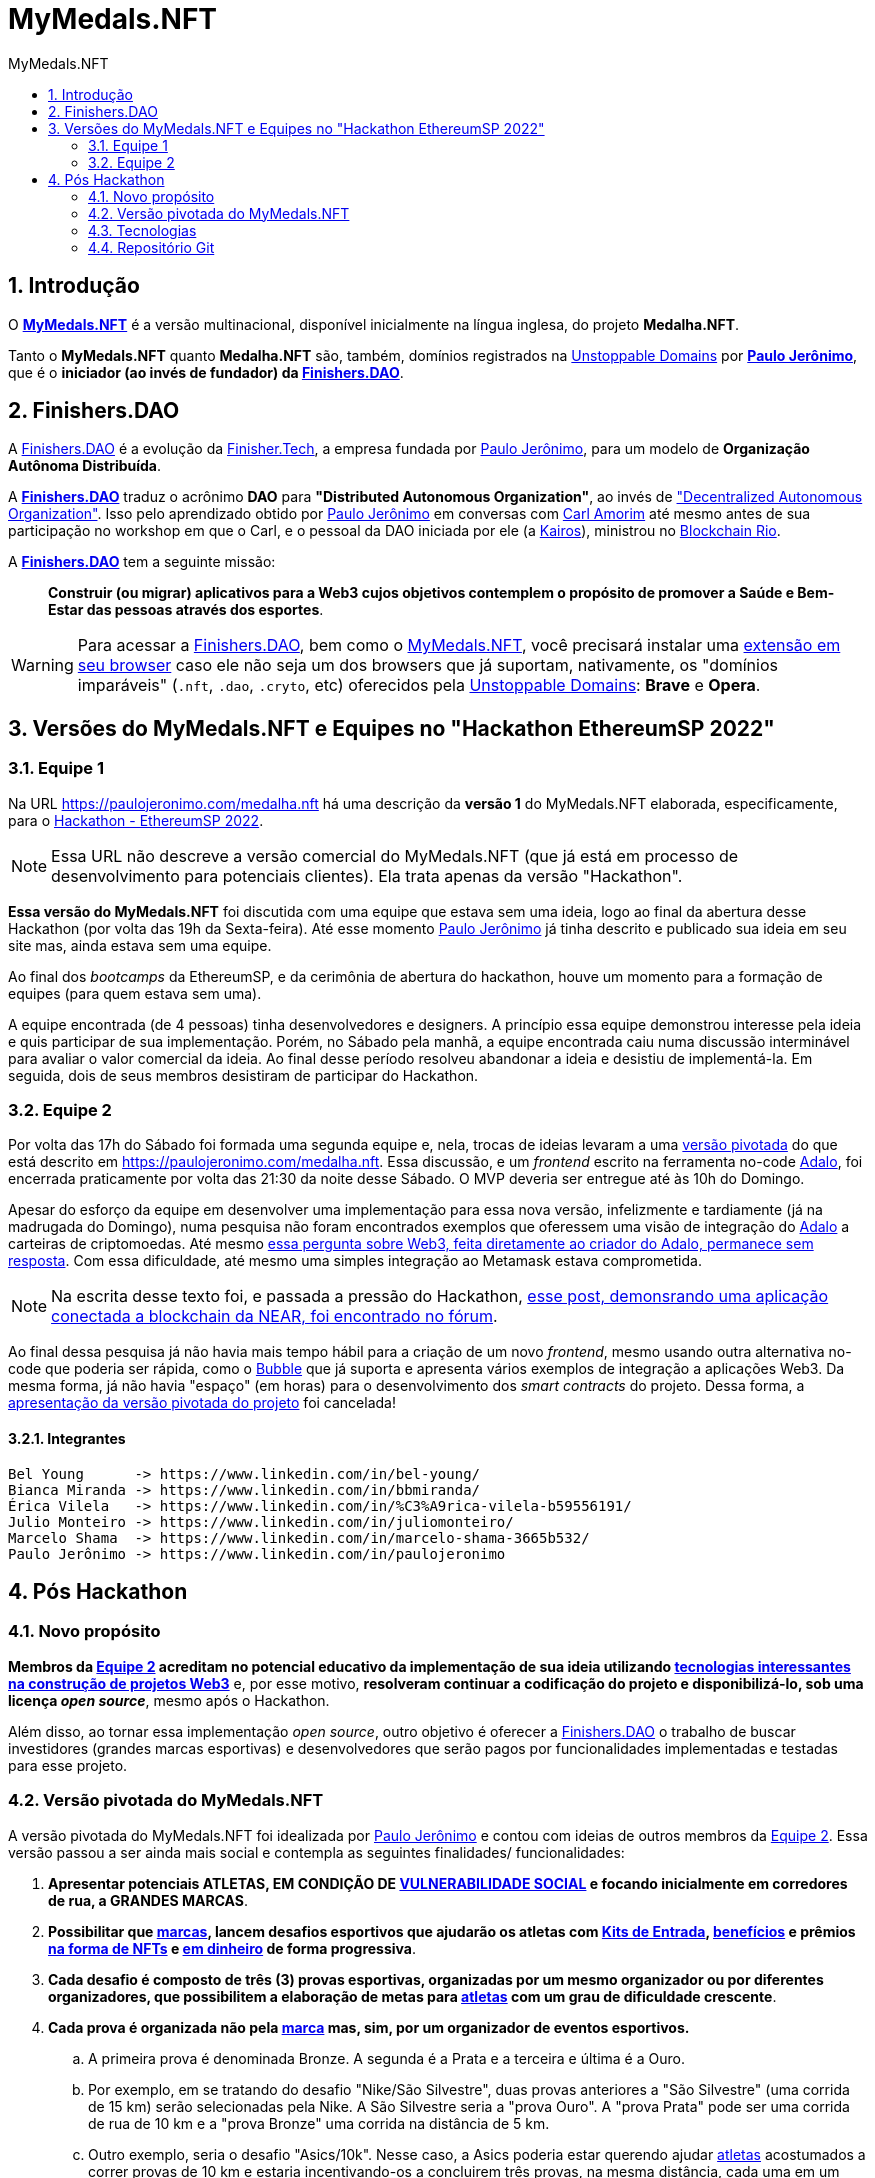 = MyMedals.NFT
:toc: left
:toc-title: {doctitle}
:nofooter:
:numbered:
:icons: font
:idprefix:
:idseparator: -
:sectanchors:

// URIs
:uri-mymedals-nft: https://mymedals.nft
:uri-paulojeronimo-com: https://paulojeronimo.com
:uri-carlamorim: https://www.linkedin.com/in/carlamorim/
:uri-unstoppable-domains: https://unstoppabledomains.com
:uri-unstoppable-domains-extension: https://unstoppabledomains.com/extension
:uri-finisher-tech: https://finisher.tech/dapps
:uri-finishers-dao: https://finishers.dao
:uri-ethereum-ptbr-dao: https://ethereum.org/pt-br/dao/
:uri-kairos-dao: https://kairos-dao.me/
:uri-blockchainrio: https://www.blockchainrio.com.br/
:uri-bubble: https://bubble.io/
:uri-vulnerabilidade-social: https://pt.wikipedia.org/wiki/Vulnerabilidade_social
:uri-medalha-nft: https://paulojeronimo.com/medalha.nft
:uri-adalo: https://www.adalo.com/
:uri-adalo-forum: https://forum.adalo.com/t/im-patrick-the-education-content-creator-at-adalo-former-adalo-expert-ama/19248/14
:uri-adalo-forum2: https://forum.adalo.com/t/adalo-example-blockchain-application/23195

// Atributos
:MyMedalsNFT: {uri-mymedals-nft}[MyMedals.NFT]
:PauloJeronimo: {uri-paulojeronimo-com}[Paulo Jerônimo]
:UnstoppableDomains: {uri-unstoppable-domains}[Unstoppable Domains]
:FinisherTech: {uri-finisher-tech}[Finisher.Tech]
:FinishersDAO: {uri-finishers-dao}[Finishers.DAO]
:BlockchainRio: {uri-blockchainrio}[Blockchain Rio]
:Adalo: {uri-adalo}[Adalo]

:marca: <<marcas,marca>>
:marcas: <<marcas,marcas>>
:atleta: <<atletas-vulneraveis,atleta>>
:atletas: <<atletas-vulneraveis,atletas>>
:kit-de-entrada: <<kit-de-entrada,Kit de Entrada>>
:kits-de-entrada: <<kit-de-entrada,Kits de Entrada>>
:vulnerabilidade-social: <<vulnerabilidade-social,vulnerabilidade social>>

== Introdução

O *{MyMedalsNFT}* é a versão multinacional, disponível inicialmente na
língua inglesa, do projeto *Medalha.NFT*.

Tanto o *MyMedals.NFT* quanto *Medalha.NFT* são, também, domínios
registrados na {UnstoppableDomains} por *{PauloJeronimo}*, que é o
*iniciador (ao invés de fundador) da {FinishersDAO}*.

[[FinishersDAO]]
== Finishers.DAO

A {FinishersDAO} é a evolução da {FinisherTech}, a empresa fundada por
{PauloJeronimo}, para um modelo de *Organização Autônoma Distribuída*.

A *{FinishersDAO}* traduz o acrônimo *DAO* para *"Distributed Autonomous
Organization"*, ao invés de {uri-ethereum-ptbr-dao}["Decentralized
Autonomous Organization"].
Isso pelo aprendizado obtido por {PauloJeronimo} em conversas com
{uri-carlamorim}[Carl Amorim] até mesmo antes de sua participação no
workshop em que o Carl, e o pessoal da DAO iniciada por ele (a
{uri-kairos-dao}[Kairos]), ministrou no {BlockchainRio}.

A *{FinishersDAO}* tem a seguinte missão: ::
*Construir (ou migrar) aplicativos para a Web3 cujos objetivos
contemplem o propósito de promover a Saúde e Bem-Estar das pessoas
através dos esportes*.

WARNING: Para acessar a {FinishersDAO}, bem como o {MyMedalsNFT}, você
precisará instalar uma {uri-unstoppable-domains-extension}[extensão em
seu browser] caso ele não seja um dos browsers que já suportam,
nativamente, os "domínios imparáveis" (`.nft`, `.dao`, `.cryto`, etc)
oferecidos pela {UnstoppableDomains}: *Brave* e *Opera*.

[[versao-sp22hackathon]]
== Versões do MyMedals.NFT e Equipes no "Hackathon EthereumSP 2022"

[[equipe1]]
=== Equipe 1

Na URL {uri-medalha-nft} há uma descrição da *versão
1* do MyMedals.NFT elaborada, especificamente, para o
https://www.ethereumbrasil.com/sp22hackathon[Hackathon - EthereumSP
2022].

NOTE: Essa URL não descreve a versão comercial do MyMedals.NFT (que já
está em processo de desenvolvimento para potenciais clientes).  Ela
trata apenas da versão "Hackathon".

*Essa versão do MyMedals.NFT* foi discutida com uma equipe que estava
sem uma ideia, logo ao final da abertura desse Hackathon (por volta das
19h da Sexta-feira).
Até esse momento {PauloJeronimo} já tinha descrito e publicado sua ideia
em seu site mas, ainda estava sem uma equipe.

Ao final dos _bootcamps_ da EthereumSP, e da cerimônia de abertura do
hackathon, houve um momento para a formação de equipes (para quem estava
sem uma).

A equipe encontrada (de 4 pessoas) tinha desenvolvedores e designers.
A princípio essa equipe demonstrou interesse pela ideia e quis
participar de sua implementação.
Porém, no Sábado pela manhã, a equipe encontrada caiu numa discussão
interminável para avaliar o valor comercial da ideia.
Ao final desse período resolveu abandonar a ideia e desistiu de
implementá-la.
Em seguida, dois de seus membros desistiram de participar do Hackathon.

[[equipe2]]
=== Equipe 2

Por volta das 17h do Sábado foi formada uma segunda equipe e, nela,
trocas de ideias levaram a uma <<versao-pivotada,versão pivotada>> do
que está descrito em {uri-medalha-nft}.
Essa discussão, e um _frontend_ escrito na ferramenta no-code {Adalo},
foi encerrada praticamente por volta das 21:30 da noite desse Sábado.
O MVP deveria ser entregue até às 10h do Domingo.

Apesar do esforço da equipe em desenvolver uma implementação para essa
nova versão, infelizmente e tardiamente (já na madrugada do Domingo),
numa pesquisa não foram encontrados exemplos que oferessem uma visão de
integração do {Adalo} a carteiras de criptomoedas.
Até mesmo {uri-adalo-forum}[essa pergunta sobre Web3, feita diretamente
ao criador do Adalo, permanece sem resposta].
Com essa dificuldade, até mesmo uma simples integração ao Metamask
estava comprometida.

NOTE: Na escrita desse texto foi, e passada a pressão do Hackathon,
{uri-adalo-forum2}[esse post, demonsrando uma aplicação conectada a
blockchain da NEAR, foi encontrado no fórum].

Ao final dessa pesquisa já não havia mais tempo hábil para a criação de
um novo _frontend_, mesmo usando outra alternativa no-code que poderia
ser rápida, como o {uri-bubble}[Bubble] que já suporta e apresenta
vários exemplos de integração a aplicações Web3.
Da mesma forma, já não havia "espaço" (em horas) para o desenvolvimento
dos _smart contracts_ do projeto.
Dessa forma, a <<versao-pivotada,apresentação da versão pivotada do
projeto>> foi cancelada!

==== Integrantes

....
Bel Young      -> https://www.linkedin.com/in/bel-young/
Bianca Miranda -> https://www.linkedin.com/in/bbmiranda/
Érica Vilela   -> https://www.linkedin.com/in/%C3%A9rica-vilela-b59556191/
Julio Monteiro -> https://www.linkedin.com/in/juliomonteiro/
Marcelo Shama  -> https://www.linkedin.com/in/marcelo-shama-3665b532/
Paulo Jerônimo -> https://www.linkedin.com/in/paulojeronimo
....

== Pós Hackathon

=== Novo propósito

*Membros da <<equipe2>> acreditam no potencial educativo da
implementação de sua ideia utilizando <<tecnologias,tecnologias
interessantes na construção de projetos Web3>>* e, por esse motivo,
*resolveram continuar a codificação do projeto e disponibilizá-lo, sob
uma licença _open source_*, mesmo após o Hackathon.

Além disso, ao tornar essa implementação _open source_, outro objetivo é
oferecer a <<FinishersDAO>> o trabalho de buscar investidores (grandes
marcas esportivas) e desenvolvedores que serão pagos por funcionalidades
implementadas e testadas para esse projeto.

[[versao-pivotada]]
=== Versão pivotada do MyMedals.NFT

A versão pivotada do MyMedals.NFT foi idealizada por {PauloJeronimo} e
contou com ideias de outros membros da <<equipe2>>.
Essa versão passou a ser ainda mais social e contempla as seguintes
finalidades/ funcionalidades:

. [[marcas]] [[atletas-vulneraveis]] [[vulnerabilidade-social]]
  *Apresentar potenciais ATLETAS, EM CONDIÇÃO DE
{uri-vulnerabilidade-social}[VULNERABILIDADE SOCIAL] e focando
inicialmente em corredores de rua, a GRANDES MARCAS*.

. [[desafios]] *Possibilitar que {marcas}, lancem desafios esportivos
  que ajudarão os atletas com {kits-de-entrada},
<<beneficios,benefícios>> e prêmios <<premios-em-nft,na forma de NFTs>>
e <<premios-em-dinheiro,em dinheiro>> de forma progressiva*.

. *Cada desafio é composto de três (3) provas esportivas, organizadas
  por um mesmo organizador ou por diferentes organizadores, que
possibilitem a elaboração de metas para {atletas} com um grau de
dificuldade crescente*.

. *Cada prova é organizada não pela {marca} mas, sim, por um organizador
  de eventos esportivos.*
.. A primeira prova é denominada Bronze.
A segunda é a Prata e a terceira e última é a Ouro.
.. Por exemplo, em se tratando do desafio "Nike/São Silvestre", duas
provas anteriores a "São Silvestre" (uma corrida de 15 km) serão
selecionadas pela Nike.
A São Silvestre seria a "prova Ouro".
A "prova Prata" pode ser uma corrida de rua de 10 km e a "prova Bronze"
uma corrida na distância de 5 km.
.. Outro exemplo, seria o desafio "Asics/10k".
Nesse caso, a Asics poderia estar querendo ajudar {atletas} acostumados
a correr provas de 10 km e estaria incentivando-os a concluirem três
provas, na mesma distância, cada uma em um tempo menor que a anterior.

. *O MyMedals.NFT consulta resultados de provas anteriores e utilizar
  inteligência (humana e artificial) para verificar se o {atleta}
realmente se encontra na situação de {vulnerabilidade-social} e
incluí-lo na lista de {atletas} que podem ser selecionados pelas
{marcas}*.
... Inteligência humana é usada na busca por {atletas} nessa situação.
Ela refere-se a possibilidade de que os {atletas} sejam recomendados e
verificados por outros humanos.
... Inteligência artificial também é utilizada para a verificação da
participação do atleta em provas (através de fotos, listas de resultados
em provas e treinos registrados em aplicativos) e para o cruzamento
desses dados com bases de dados contendo pessoas em estado de
{vulnerabilidade-social}.

. [[kit-de-entrada]] *Kits de Entrada na forma de um NFT* são
  distribruídos para os {atletas} no início do desafio.
.. Esse NFT será utilizado pelo atleta para que ele vá até uma das lojas
que vendem produtos da {marca} e receba os items que compõem o Kit.
... Por exemplo, o Kit pode ser composto de um tênis, uma camiseta, um
relógio e um boné (da marca ou de seus parceiros).
... Esses items poderão ser retirados em quaisquer uma das lojas
parceiras da marca e que vem seus produtos.

. [[beneficios]] *Benefícios* que podem auxiliar os {atletas} a se
  tornarem melhores podem ser oferecidos pelas {marcas}. Dentre os
prováveis benefícios as possibilidades são:
.. Auxílios para alimentação.
.. Horas presenciais e/ou remotas com educadores físicos.

. *Medalhas na forma de NFTs* são obtidos pelos {atletas} no
  atingimento de suas metas em cada prova.
.. Esses NFTs não poderão ser vendidos pelos {atletas}, por um _período
de stake_ estipulado pela {marca} (via _smart contrat_).
... Isso decorre da necessidade da marca de ter um tempo maior de
exposição ao projeto social.
... Além disso, a ideia é que o *NFT como medalha* passe a ter um valor
maior para o {atleta}, durante esse período, pois o projeto social
ficará mais conhecido e, possivelmente, o atleta também.
.. Finalizado o _período de stake_, o atleta terá a opção de vender sua
medalha (NFT), caso deseje.

. [[premios-em-dinheiro]] *Prêmios em dinheiro* serão adquiridos pelos
  {atletas} que alcançarem suas metas.
.. A venda da coleção da "marca/desafio" permanece aberta "eternamente"
até que todos os items sejam vendidos.
.. Cada venda de um NFT dessa coleção repassa:
... [[carteira-mymedals]] 80% para uma carteira compartilhada entre a
MyMedals.NFT e os {atletas} (carteira-mymedals).
... 20% para uma carteira da {marca}, para ajudá-la a custear suas
despesas relativas ao oferencimento do {kit-de-entrada} do {atleta}, e
outros benefícios que ela possa oferecer.
.. Do valor repassado a <<carteira-mymedals>>:
... *75% será repassado a carteira dos atletas*, da seguinte forma:
.... *15%* aos que atingirem a *meta Bronze*.
.... *25%* aos que atingirem a *meta Bronze*.
.... *35%* aos que atingirem a *meta Ouro*.
... *25% será retido pela MyMedals.NFT* para:
.... Melhorias no aplicativo.
.... Taxas de transação (da Blockchain).

. Caso um {atleta} não atinja sua meta em alguma das provas do desafio,
  o valor que seria repassado a ele será transferido para um _smart
contract_ da própria MyMedals.NFT.
O valor acumulado nesse contrato será utilizado pela MyMedals.NFT em
próximos desafios, como sua própria {marca}.  Ou seja, esse valor ser
utilizado para a criação e venda de NFTs da própria {marca}
MyMedals.NFT, para criar desafios que ajudarão {atletas}).

[[tecnologias]]
=== Tecnologias

* https://github.com/foundry-rs/foundry[Foundry].
* https://thirdweb.com/[Thirdweb].
* https://nextjs.org/0[Next.js].
* https://filecoin.io/[Filecoin.io].

=== Repositório Git

*O repositório Git* desse projeto está inicialmente, no GitHub, em
https://github.com/paulojeronimo/mymedals.nft.

